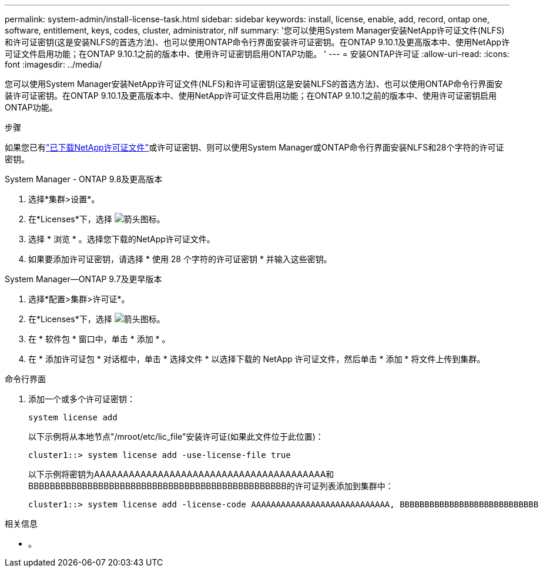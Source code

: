 ---
permalink: system-admin/install-license-task.html 
sidebar: sidebar 
keywords: install, license, enable, add, record, ontap one, software, entitlement, keys, codes, cluster, administrator, nlf 
summary: '您可以使用System Manager安装NetApp许可证文件(NLFS)和许可证密钥(这是安装NLFS的首选方法)、也可以使用ONTAP命令行界面安装许可证密钥。在ONTAP 9.10.1及更高版本中、使用NetApp许可证文件启用功能；在ONTAP 9.10.1之前的版本中、使用许可证密钥启用ONTAP功能。 ' 
---
= 安装ONTAP许可证
:allow-uri-read: 
:icons: font
:imagesdir: ../media/


[role="lead"]
您可以使用System Manager安装NetApp许可证文件(NLFS)和许可证密钥(这是安装NLFS的首选方法)、也可以使用ONTAP命令行界面安装许可证密钥。在ONTAP 9.10.1及更高版本中、使用NetApp许可证文件启用功能；在ONTAP 9.10.1之前的版本中、使用许可证密钥启用ONTAP功能。

.步骤
如果您已有link:../system-admin/download-nlf-task.html["已下载NetApp许可证文件"]或许可证密钥、则可以使用System Manager或ONTAP命令行界面安装NLFS和28个字符的许可证密钥。

[role="tabbed-block"]
====
.System Manager - ONTAP 9.8及更高版本
--
. 选择*集群>设置*。
. 在*Licenses*下，选择 image:icon_arrow.gif["箭头图标"]。
. 选择 * 浏览 * 。选择您下载的NetApp许可证文件。
. 如果要添加许可证密钥，请选择 * 使用 28 个字符的许可证密钥 * 并输入这些密钥。


--
.System Manager—ONTAP 9.7及更早版本
--
. 选择*配置>集群>许可证*。
. 在*Licenses*下，选择 image:icon_arrow.gif["箭头图标"]。
. 在 * 软件包 * 窗口中，单击 * 添加 * 。
. 在 * 添加许可证包 * 对话框中，单击 * 选择文件 * 以选择下载的 NetApp 许可证文件，然后单击 * 添加 * 将文件上传到集群。


--
.命令行界面
--
. 添加一个或多个许可证密钥：
+
[source, cli]
----
system license add
----
+
以下示例将从本地节点"/mroot/etc/lic_file"安装许可证(如果此文件位于此位置)：

+
[listing]
----
cluster1::> system license add -use-license-file true
----
+
以下示例将密钥为AAAAAAAAAAAAAAAAAAAAAAAAAAAAAAAAAAAAAAAA和BBBBBBBBBBBBBBBBBBBBBBBBBBBBBBBBBBBBBBBBBBBBBBBB的许可证列表添加到集群中：

+
[listing]
----
cluster1::> system license add -license-code AAAAAAAAAAAAAAAAAAAAAAAAAAAA, BBBBBBBBBBBBBBBBBBBBBBBBBBBB
----


--
====
.相关信息
* 。

